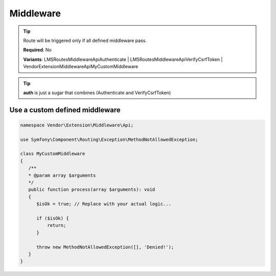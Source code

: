 .. ==================================================
.. FOR YOUR INFORMATION
.. --------------------------------------------------
.. -*- coding: utf-8 -*- with BOM.

.. _property:

===================================
Middleware
===================================

.. code-block:: yaml
   :linenos:
   :emphasize-lines: 6,7

   demo_middleware:
     path:         api/demo/middleware
     controller:   LMS\Demo\Controller\DemoApiController::test
     options:
       middleware:
         - auth
         - LMS\Routes\Middleware\Api\VerifyAdminBackendSession

.. tip::
   Route will be triggered only if all defined middleware pass.

   **Required**: No

   **Variants**: LMS\Routes\Middleware\Api\Authenticate | LMS\Routes\Middleware\Api\VerifyCsrfToken | Vendor\Extension\Middleware\Api\MyCustomMiddleware

.. tip::
      **auth** is just a sugar that combines (Authenticate and VerifyCsrfToken)

Use a custom defined middleware
-------------------------------

.. code-block:: php

   namespace Vendor\Extension\Middleware\Api;

   use Symfony\Component\Routing\Exception\MethodNotAllowedException;

   class MyCustomMiddleware
   {
      /**
      * @param array $arguments
      */
      public function process(array $arguments): void
      {
         $isOk = true; // Replace with your actual logic...

         if ($isOk) {
             return;
         }

         throw new MethodNotAllowedException([], 'Denied!');
      }
   }


.. code-block:: yaml
   :linenos:
   :emphasize-lines: 6

   demo_middleware:
     path:         api/demo/middleware
     controller:   LMS\Demo\Controller\DemoApiController::test
     options:
       middleware:
         - Vendor\Extension\Middleware\Api\MyCustomMiddleware
